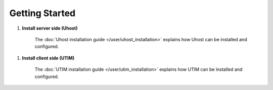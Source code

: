 ===============
Getting Started
===============



1. **Install server side (Uhost)**

    The :doc:`Uhost installation guide </user/uhost_installation>` explains how Uhost can be installed and configured.

1. **Install client side (UTIM)**

    The :doc:`UTIM installation guide </user/utim_installation>` explains how UTIM can be installed and configured.
